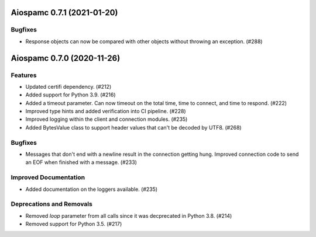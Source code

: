 Aiospamc 0.7.1 (2021-01-20)
===========================

Bugfixes
--------

- Response objects can now be compared with other objects without throwing an exception. (#288)


Aiospamc 0.7.0 (2020-11-26)
===========================

Features
--------

- Updated certifi dependency. (#212)
- Added support for Python 3.9. (#216)
- Added a timeout parameter.  Can now timeout on the total time, time to connect, and time to respond. (#222)
- Improved type hints and added verification into CI pipeline. (#228)
- Improved logging within the client and connection modules. (#235)
- Added BytesValue class to support header values that can't be decoded by UTF8. (#268)


Bugfixes
--------

- Messages that don't end with a newline result in the connection getting hung. Improved connection code to send an EOF when finished with a message. (#233)


Improved Documentation
----------------------

- Added documentation on the loggers available. (#235)


Deprecations and Removals
-------------------------

- Removed `loop` parameter from all calls since it was decprecated in Python 3.8. (#214)
- Removed support for Python 3.5. (#217)

